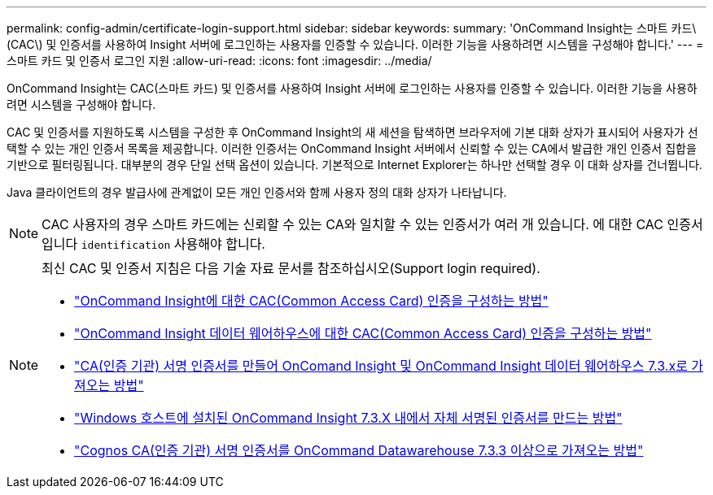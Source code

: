 ---
permalink: config-admin/certificate-login-support.html 
sidebar: sidebar 
keywords:  
summary: 'OnCommand Insight는 스마트 카드\(CAC\) 및 인증서를 사용하여 Insight 서버에 로그인하는 사용자를 인증할 수 있습니다. 이러한 기능을 사용하려면 시스템을 구성해야 합니다.' 
---
= 스마트 카드 및 인증서 로그인 지원
:allow-uri-read: 
:icons: font
:imagesdir: ../media/


[role="lead"]
OnCommand Insight는 CAC(스마트 카드) 및 인증서를 사용하여 Insight 서버에 로그인하는 사용자를 인증할 수 있습니다. 이러한 기능을 사용하려면 시스템을 구성해야 합니다.

CAC 및 인증서를 지원하도록 시스템을 구성한 후 OnCommand Insight의 새 세션을 탐색하면 브라우저에 기본 대화 상자가 표시되어 사용자가 선택할 수 있는 개인 인증서 목록을 제공합니다. 이러한 인증서는 OnCommand Insight 서버에서 신뢰할 수 있는 CA에서 발급한 개인 인증서 집합을 기반으로 필터링됩니다. 대부분의 경우 단일 선택 옵션이 있습니다. 기본적으로 Internet Explorer는 하나만 선택할 경우 이 대화 상자를 건너뜁니다.

Java 클라이언트의 경우 발급사에 관계없이 모든 개인 인증서와 함께 사용자 정의 대화 상자가 나타납니다.

[NOTE]
====
CAC 사용자의 경우 스마트 카드에는 신뢰할 수 있는 CA와 일치할 수 있는 인증서가 여러 개 있습니다. 에 대한 CAC 인증서입니다 `identification` 사용해야 합니다.

====
[NOTE]
====
최신 CAC 및 인증서 지침은 다음 기술 자료 문서를 참조하십시오(Support login required).

* https://kb.netapp.com/Advice_and_Troubleshooting/Data_Infrastructure_Management/OnCommand_Suite/How_to_configure_Common_Access_Card_(CAC)_authentication_for_NetApp_OnCommand_Insight["OnCommand Insight에 대한 CAC(Common Access Card) 인증을 구성하는 방법"]
* https://kb.netapp.com/Advice_and_Troubleshooting/Data_Infrastructure_Management/OnCommand_Suite/How_to_configure_Common_Access_Card_(CAC)_authentication_for_NetApp_OnCommand_Insight_DataWarehouse["OnCommand Insight 데이터 웨어하우스에 대한 CAC(Common Access Card) 인증을 구성하는 방법"]
* https://kb.netapp.com/Advice_and_Troubleshooting/Data_Infrastructure_Management/OnCommand_Suite/How_to_create_and_import_a_Certificate_Authority_(CA)_signed_certificate_into_OCI_and_DWH_7.3.X["CA(인증 기관) 서명 인증서를 만들어 OnComand Insight 및 OnCommand Insight 데이터 웨어하우스 7.3.x로 가져오는 방법"]
* https://kb.netapp.com/Advice_and_Troubleshooting/Data_Infrastructure_Management/OnCommand_Suite/How_to_create_a_Self_Signed_Certificate_within_OnCommand_Insight_7.3.X_installed_on_a_Windows_Host["Windows 호스트에 설치된 OnCommand Insight 7.3.X 내에서 자체 서명된 인증서를 만드는 방법"]
* https://kb.netapp.com/Advice_and_Troubleshooting/Data_Infrastructure_Management/OnCommand_Suite/How_to_import_a_Cognos_Certificate_Authority_(CA)_signed_certificate_into_DWH_7.3.3_and_later["Cognos CA(인증 기관) 서명 인증서를 OnCommand Datawarehouse 7.3.3 이상으로 가져오는 방법"]


====